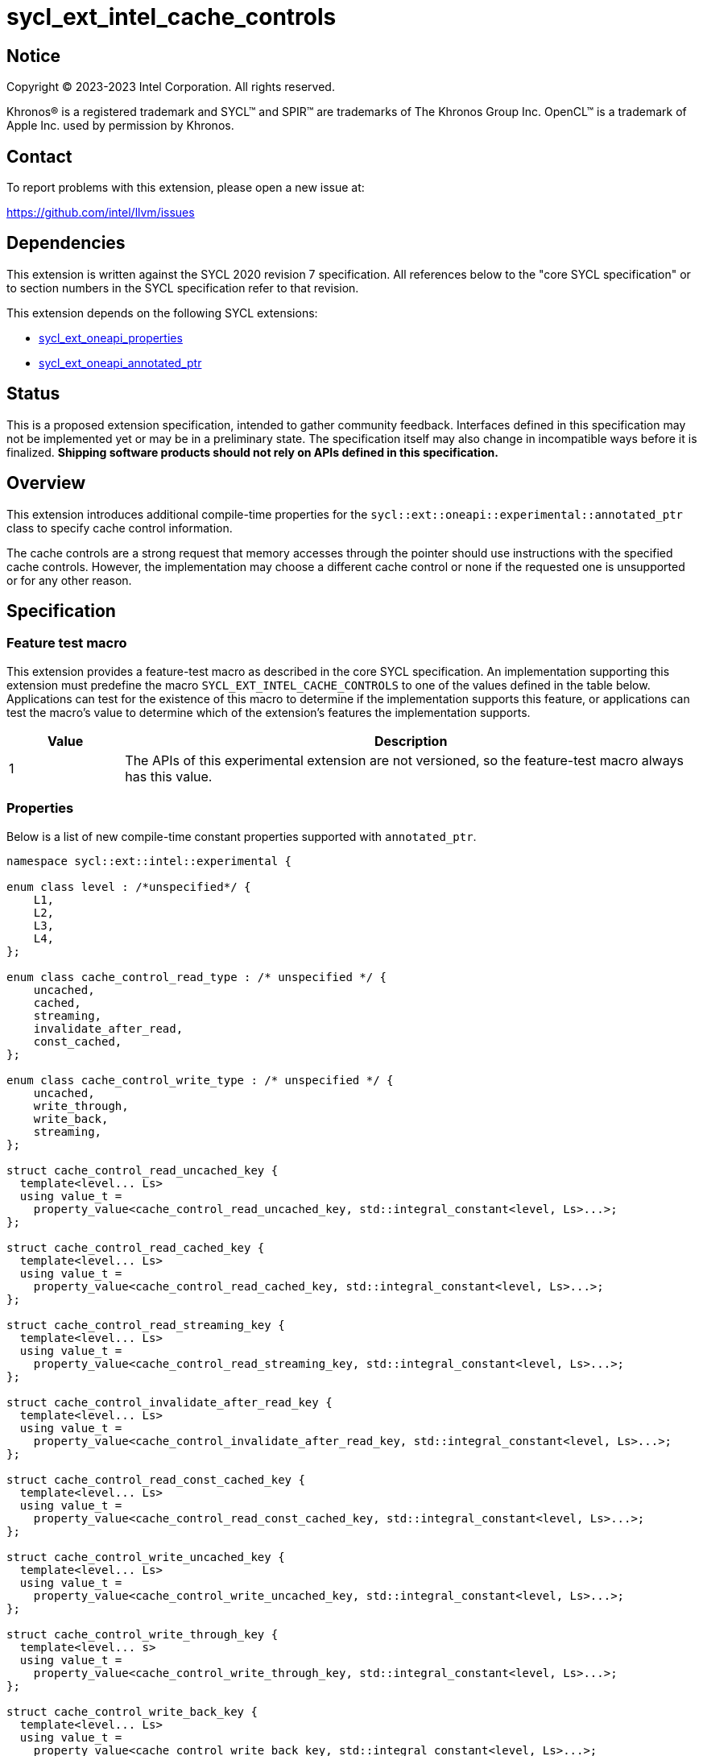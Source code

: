 = sycl_ext_intel_cache_controls

:source-highlighter: coderay
:coderay-linenums-mode: table

// This section needs to be after the document title.
:doctype: book
:toc2:
:toc: left
:encoding: utf-8
:lang: en
:dpcpp: pass:[DPC++]

// Set the default source code type in this document to C++,
// for syntax highlighting purposes.  This is needed because
// docbook uses c++ and html5 uses cpp.
:language: {basebackend@docbook:c++:cpp}


== Notice

[%hardbreaks]
Copyright (C) 2023-2023 Intel Corporation.  All rights reserved.

Khronos(R) is a registered trademark and SYCL(TM) and SPIR(TM) are trademarks
of The Khronos Group Inc.  OpenCL(TM) is a trademark of Apple Inc. used by
permission by Khronos.


== Contact

To report problems with this extension, please open a new issue at:

https://github.com/intel/llvm/issues


== Dependencies

This extension is written against the SYCL 2020 revision 7 specification.  All
references below to the "core SYCL specification" or to section numbers in the
SYCL specification refer to that revision.

This extension depends on the following SYCL extensions:

* link:../experimental/sycl_ext_oneapi_properties.asciidoc[sycl_ext_oneapi_properties]
* link:../experimental/sycl_ext_oneapi_annotated_ptr.asciidoc[sycl_ext_oneapi_annotated_ptr]



== Status

This is a proposed extension specification, intended to gather community
feedback.  Interfaces defined in this specification may not be implemented yet
or may be in a preliminary state.  The specification itself may also change in
incompatible ways before it is finalized.  *Shipping software products should
not rely on APIs defined in this specification.*


== Overview

This extension introduces additional compile-time properties for
the `sycl::ext::oneapi::experimental::annotated_ptr` class to specify
cache control information.

The cache controls are a strong request that memory accesses through the
pointer should use instructions with the specified cache controls.
However, the implementation may choose a different cache control or none
if the requested one is unsupported or for any other reason.


== Specification

=== Feature test macro

This extension provides a feature-test macro as described in the core SYCL
specification.  An implementation supporting this extension must predefine the
macro `SYCL_EXT_INTEL_CACHE_CONTROLS` to one of the values defined in the table
below.  Applications can test for the existence of this macro to determine if
the implementation supports this feature, or applications can test the macro's
value to determine which of the extension's features the implementation
supports.

[%header,cols="1,5"]
|===
|Value
|Description

|1
|The APIs of this experimental extension are not versioned, so the
 feature-test macro always has this value.
|===

=== Properties

Below is a list of new compile-time constant properties supported with
`annotated_ptr`.

```c++
namespace sycl::ext::intel::experimental {

enum class level : /*unspecified*/ {
    L1,
    L2,
    L3,
    L4,
};

enum class cache_control_read_type : /* unspecified */ {
    uncached,
    cached,
    streaming,
    invalidate_after_read,
    const_cached,
};

enum class cache_control_write_type : /* unspecified */ {
    uncached,
    write_through,
    write_back,
    streaming,
};

struct cache_control_read_uncached_key {
  template<level... Ls>
  using value_t =
    property_value<cache_control_read_uncached_key, std::integral_constant<level, Ls>...>;
};

struct cache_control_read_cached_key {
  template<level... Ls>
  using value_t =
    property_value<cache_control_read_cached_key, std::integral_constant<level, Ls>...>;
};

struct cache_control_read_streaming_key {
  template<level... Ls>
  using value_t =
    property_value<cache_control_read_streaming_key, std::integral_constant<level, Ls>...>;
};

struct cache_control_invalidate_after_read_key {
  template<level... Ls>
  using value_t =
    property_value<cache_control_invalidate_after_read_key, std::integral_constant<level, Ls>...>;
};

struct cache_control_read_const_cached_key {
  template<level... Ls>
  using value_t =
    property_value<cache_control_read_const_cached_key, std::integral_constant<level, Ls>...>;
};

struct cache_control_write_uncached_key {
  template<level... Ls>
  using value_t =
    property_value<cache_control_write_uncached_key, std::integral_constant<level, Ls>...>;
};

struct cache_control_write_through_key {
  template<level... s>
  using value_t =
    property_value<cache_control_write_through_key, std::integral_constant<level, Ls>...>;
};

struct cache_control_write_back_key {
  template<level... Ls>
  using value_t =
    property_value<cache_control_write_back_key, std::integral_constant<level, Ls>...>;
};

struct cache_control_write_streaming_key {
  template<level... Ls>
  using value_t =
    property_value<cache_control_write_streaming_key, std::integral_constant<level, Ls>...>;
};

template<level... Ls>
inline constexpr cache_control_read_uncached_key::value_t<Ls...> cache_control_read_uncached;

template<level... Ls>
inline constexpr cache_control_read_cached_key::value_t<Ls...> cache_control_read_cached;

template<level... Ls>
inline constexpr cache_control_read_streaming_key::value_t<Ls...> cache_control_read_streaming;

template<level... Ls>
inline constexpr cache_control_invalidate_after_read_key::value_t<Ls...> cache_control_invalidate_after_read;

template<level... Ls>
inline constexpr cache_control_read_const_cached_key::value_t<Ls...> cache_control_read_const_cached;

template<level... Ls>
inline constexpr cache_control_write_uncached_key::value_t<Ls...> cache_control_write_uncached;

template<level... Ls>
inline constexpr cache_control_write_through_key::value_t<Ls...> cache_control_write_through;

template<level... Ls>
inline constexpr cache_control_write_back_key::value_t<Ls...> cache_control_write_back;

template<level... Ls>
inline constexpr cache_control_write_streaming_key::value_t<Ls...> cache_control_write_streaming;


using cache_control_read_uncached_key = intel::experimental::cache_control_read_uncached_key;
template<>
struct is_property_key<cache_control_read_uncached_key> : std::true_type {};

using cache_control_read_cached_key = intel::experimental::cache_control_read_cached_key;
template<>
struct is_property_key<cache_control_read_cached_key> : std::true_type {};

using cache_control_read_streaming_key = intel::experimental::cache_control_read_streaming_key;
template<>
struct is_property_key<cache_control_read_streaming_key> : std::true_type {};

using cache_control_invalidate_after_read_key = intel::experimental::cache_control_invalidate_after_read_key;
template<>
struct is_property_key<cache_control_invalidate_after_read_key> : std::true_type {};

using cache_contcache_control_read_const_cached_keyrol_read_key = intel::experimental::cache_control_read_const_cached_key;
template<>
struct is_property_key<cache_control_read_const_cached_key> : std::true_type {};

using cache_control_write_uncached_key = intel::experimental::cache_control_write_uncached_key;
template<>
struct is_property_key<cache_control_write_through_key> : std::true_type {};

using cache_control_write_through_key = intel::experimental::cache_control_write_through_key;
template<>
struct is_property_key<cache_control_write_back_key> : std::true_type {};

using cache_controcache_control_write_back_key = intel::experimental::cache_control_write_back_key;
template<>
struct is_property_key<cache_control_write_key> : std::true_type {};

using cache_control_write_streaming_key = intel::experimental::cache_control_write_streaming_key;
template<>
struct is_property_key<cache_control_write_streaming_key> : std::true_type {};

template<typename T, typename PropertyListT>
struct is_property_key_of<
  cache_control_read_uncached_key, annotated_ptr<T, PropertyListT>> : std::true_type {};

template<typename T, typename PropertyListT>
struct is_property_key_of<
  cache_control_read_cached_key, annotated_ptr<T, PropertyListT>> : std::true_type {};

template<typename T, typename PropertyListT>
struct is_property_key_of<
  cache_control_read_streaming_key, annotated_ptr<T, PropertyListT>> : std::true_type {};

template<typename T, typename PropertyListT>
struct is_property_key_of<
  cache_control_invalidate_after_read_key, annotated_ptr<T, PropertyListT>> : std::true_type {};

template<typename T, typename PropertyListT>
struct is_property_key_of<
  cache_control_read_const_cached_key, annotated_ptr<T, PropertyListT>> : std::true_type {};


template<typename T, typename PropertyListT>
struct is_property_key_of<
  cache_control_write_uncached_key, annotated_ptr<T, PropertyListT>> : std::true_type {};

template<typename T, typename PropertyListT>
struct is_property_key_of<
  cache_control_write_through_key, annotated_ptr<T, PropertyListT>> : std::true_type {};

template<typename T, typename PropertyListT>
struct is_property_key_of<
  cache_control_write_back_key, annotated_ptr<T, PropertyListT>> : std::true_type {};
  
template<typename T, typename PropertyListT>
struct is_property_key_of<
  cache_control_write_streaming_key, annotated_ptr<T, PropertyListT>> : std::true_type {};


template<level... Ls>
inline constexpr cache_control_read_uncached_key::value_t<Ls...> cache_control_read_uncached_key;

template<level... Ls>
inline constexpr cache_control_read_cached_key::value_t<Ls...> cache_control_read_cached_key;

template<level... Ls>
inline constexpr cache_control_read_streaming_key::value_t<Ls...> cache_control_read_streaming_key;

template<level... Ls>
inline constexpr cache_control_invalidate_after_read_key::value_t<Ls...> cache_control_invalidate_after_read_key;

template<level... Ls>
inline constexpr cache_control_read_const_cached_key::value_t<Ls...> cache_control_read_const_cached_key;

template<level... Ls>
inline constexpr cache_control_write_uncached_key::value_t<Ls...> cache_control_write_uncached_key;

template<level... Ls>
inline constexpr cache_control_write_through_key::value_t<Ls...> cache_control_write_through_key;

template<level... Ls>
inline constexpr cache_control_write_back_key::value_t<Ls...> cache_control_write_back_key;

template<level... Ls>
inline constexpr cache_control_write_streaming_key::value_t<Ls...> cache_control_write_streaming_key;

} // namespace sycl::ext::intel::experimental
```
Each of these properties takes a cache level parameter indicating which level
of the cache hierarchy is affected. Cache level 0 indicates the cache closest
to the processing unit, cache level 1 indicates the next furthest cache
level, etc. It is legal to specify a cache level that does not exist on
the target device, but the property will be ignored in this case.

Note that a property specifies the cache behavior only for the indicated
cache level. In order to specify the behavior for multiple cache levels, 
multiple properties should be specified.

It is legal to specify several different cache control properties in the
same `annotated_ptr`. However, all instances of `cache_control_read_type` must
have different cache levels and all instances of `cache_control_write_type`
must have difference cache levels.

The cache control properties are divided into two categories: those that
are hints and those that are assertions by the application.

==== Cache control hints
These properties are hints requesting specific cache behavior when
loading or storing to memory through the `annotated_ptr`. These properties can
affect the performance of device code, but they do not change the semantics.

--
[options="header", cols="2,1"]
|====
| Property | Description
a|
[source]
----
cache_control_read_uncached<Ls...>
----
|
This property requests that loads from memory through the `annotated_ptr`
should not cache the data at levels `Ls` in the memory hierarchy.
a|
[source]
----
cache_control_read_cached<Ls...>
----
|
This property requests that loads from memory through the `annotated_ptr`
may cache the data at levels `Ls` in the memory hierarchy.
a|
[source]
----
cache_control_read_streaming<Ls...>
----
|
This property requests that loads from memory through the `annotated_ptr`
should cache the data at cache levels `Ls`. The eviction policy is to give
lower priority to data cached using this property versus the `cached`
property.
a|
[source]
----
cache_control_write_uncached<Ls...>
----
|
This property requests that writes to memory through the `annotated_ptr`
should not cache the data at levels `Ls` in the memory hierarchy.
a|
[source]
----
cache_control_write_through<Ls...>
----
|
This property requests that writes to memory through the `annotated_ptr`
should immediately write the data to the next-level cache after `L`
and mark the cache line at levels `Ls` as "not dirty".
a|
[source]
----
cache_control_write_back<Ls...>
----
|
This property requests that writes to memory through the `annotated_ptr`
should write the data into the cache at levels `Ls` and mark the cache line as
"dirty". Upon eviction, "dirty" data will be written into the cache at
level higher than `Ls`.
a|
[source]
----
cache_control_write_streaming<Ls...>
----
|
This property is the same as `write_through`, but requests use of a
policy that gives lower priority to data in the cache present
via a `streaming` cache control.
|====
--

==== Assertions by the application
These properties are assertions by the application, promising that the
application accesses memory in a certain way. Care must be taken when
using these properties because they can lead to undefined behavior if
they are misused.

--
[options="header", cols="3,1"]
|====
| Property | Description
a|
[source]
----
cache_control_invalidate_after_read<Ls...>
----
|
This property asserts that the cache line into which data is loaded
from memory through the `annotated_ptr` will not be read again
until it is overwritten. Therefore the load operation can invalidate
the cache line and discard "dirty" data. If the assertion is violated 
(i.e., the cache line is read again) then the behavior is undefined.
a|
[source]
----
cache_control_read_const_cached<Ls...>
----
|
This property asserts that the cache line containing the data
loaded from memory through the `annotated_ptr` will not be written
until kernel execution is completed.
If the assertion is violated (the cache line is written), the behavior
is undefined.
|====
--

== Implementation notes

It is intended that the SYCL cache control properties will be used by the
compiler to generate SPIR-V cache control operations. Alternatively, the
properties could be implemented by generating intrinsic function calls
that match the cache control types.

